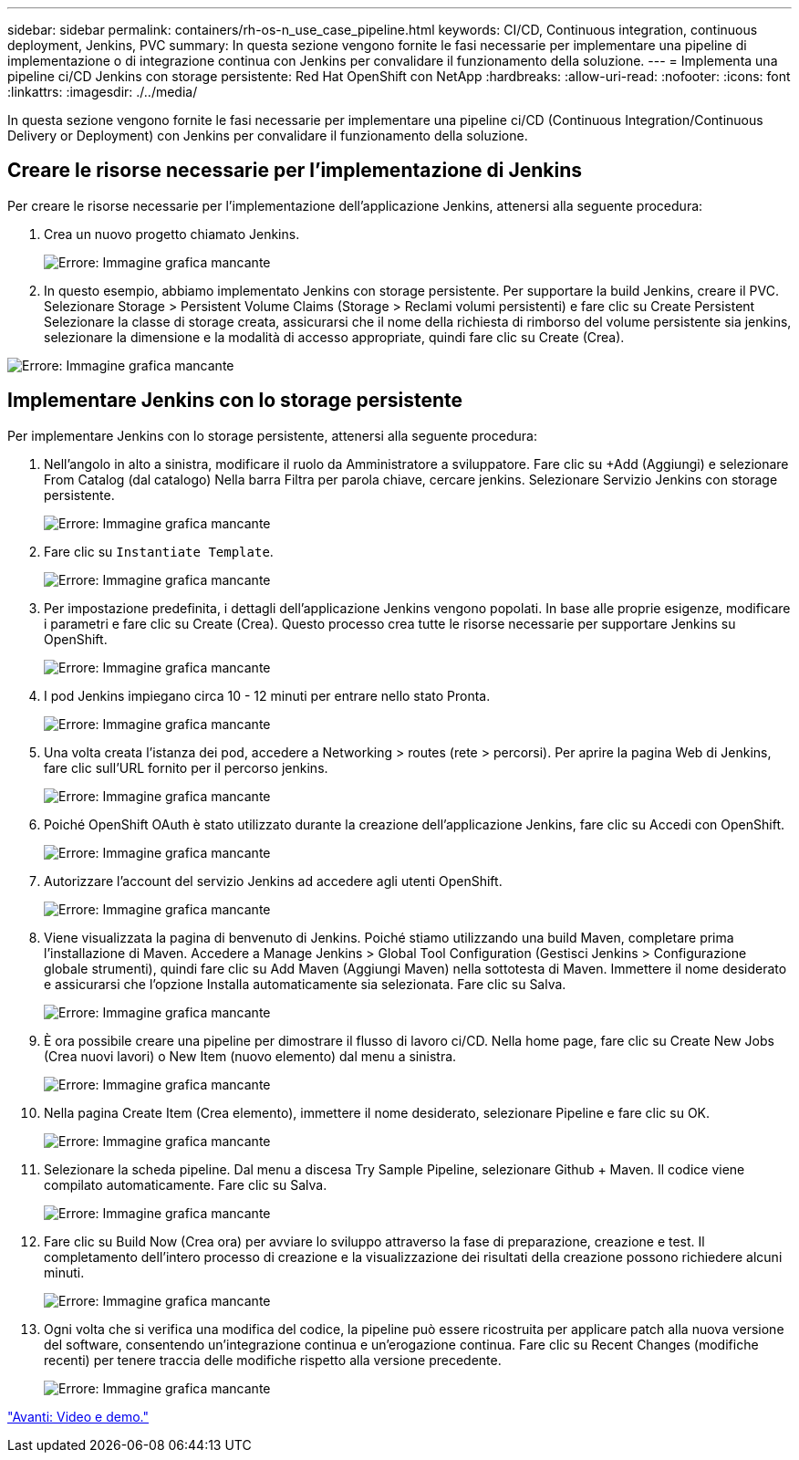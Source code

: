 ---
sidebar: sidebar 
permalink: containers/rh-os-n_use_case_pipeline.html 
keywords: CI/CD, Continuous integration, continuous deployment, Jenkins, PVC 
summary: In questa sezione vengono fornite le fasi necessarie per implementare una pipeline di implementazione o di integrazione continua con Jenkins per convalidare il funzionamento della soluzione. 
---
= Implementa una pipeline ci/CD Jenkins con storage persistente: Red Hat OpenShift con NetApp
:hardbreaks:
:allow-uri-read: 
:nofooter: 
:icons: font
:linkattrs: 
:imagesdir: ./../media/


In questa sezione vengono fornite le fasi necessarie per implementare una pipeline ci/CD (Continuous Integration/Continuous Delivery or Deployment) con Jenkins per convalidare il funzionamento della soluzione.



== Creare le risorse necessarie per l'implementazione di Jenkins

Per creare le risorse necessarie per l'implementazione dell'applicazione Jenkins, attenersi alla seguente procedura:

. Crea un nuovo progetto chiamato Jenkins.
+
image:redhat_openshift_image15.jpeg["Errore: Immagine grafica mancante"]

. In questo esempio, abbiamo implementato Jenkins con storage persistente. Per supportare la build Jenkins, creare il PVC. Selezionare Storage > Persistent Volume Claims (Storage > Reclami volumi persistenti) e fare clic su Create Persistent Selezionare la classe di storage creata, assicurarsi che il nome della richiesta di rimborso del volume persistente sia jenkins, selezionare la dimensione e la modalità di accesso appropriate, quindi fare clic su Create (Crea).


image:redhat_openshift_image16.png["Errore: Immagine grafica mancante"]



== Implementare Jenkins con lo storage persistente

Per implementare Jenkins con lo storage persistente, attenersi alla seguente procedura:

. Nell'angolo in alto a sinistra, modificare il ruolo da Amministratore a sviluppatore. Fare clic su +Add (Aggiungi) e selezionare From Catalog (dal catalogo) Nella barra Filtra per parola chiave, cercare jenkins. Selezionare Servizio Jenkins con storage persistente.
+
image:redhat_openshift_image17.png["Errore: Immagine grafica mancante"]

. Fare clic su `Instantiate Template`.
+
image:redhat_openshift_image18.png["Errore: Immagine grafica mancante"]

. Per impostazione predefinita, i dettagli dell'applicazione Jenkins vengono popolati. In base alle proprie esigenze, modificare i parametri e fare clic su Create (Crea). Questo processo crea tutte le risorse necessarie per supportare Jenkins su OpenShift.
+
image:redhat_openshift_image19.jpeg["Errore: Immagine grafica mancante"]

. I pod Jenkins impiegano circa 10 - 12 minuti per entrare nello stato Pronta.
+
image:redhat_openshift_image20.png["Errore: Immagine grafica mancante"]

. Una volta creata l'istanza dei pod, accedere a Networking > routes (rete > percorsi). Per aprire la pagina Web di Jenkins, fare clic sull'URL fornito per il percorso jenkins.
+
image:redhat_openshift_image21.png["Errore: Immagine grafica mancante"]

. Poiché OpenShift OAuth è stato utilizzato durante la creazione dell'applicazione Jenkins, fare clic su Accedi con OpenShift.
+
image:redhat_openshift_image22.jpeg["Errore: Immagine grafica mancante"]

. Autorizzare l'account del servizio Jenkins ad accedere agli utenti OpenShift.
+
image:redhat_openshift_image23.jpeg["Errore: Immagine grafica mancante"]

. Viene visualizzata la pagina di benvenuto di Jenkins. Poiché stiamo utilizzando una build Maven, completare prima l'installazione di Maven. Accedere a Manage Jenkins > Global Tool Configuration (Gestisci Jenkins > Configurazione globale strumenti), quindi fare clic su Add Maven (Aggiungi Maven) nella sottotesta di Maven. Immettere il nome desiderato e assicurarsi che l'opzione Installa automaticamente sia selezionata. Fare clic su Salva.
+
image:redhat_openshift_image24.png["Errore: Immagine grafica mancante"]

. È ora possibile creare una pipeline per dimostrare il flusso di lavoro ci/CD. Nella home page, fare clic su Create New Jobs (Crea nuovi lavori) o New Item (nuovo elemento) dal menu a sinistra.
+
image:redhat_openshift_image25.jpeg["Errore: Immagine grafica mancante"]

. Nella pagina Create Item (Crea elemento), immettere il nome desiderato, selezionare Pipeline e fare clic su OK.
+
image:redhat_openshift_image26.png["Errore: Immagine grafica mancante"]

. Selezionare la scheda pipeline. Dal menu a discesa Try Sample Pipeline, selezionare Github + Maven. Il codice viene compilato automaticamente. Fare clic su Salva.
+
image:redhat_openshift_image27.png["Errore: Immagine grafica mancante"]

. Fare clic su Build Now (Crea ora) per avviare lo sviluppo attraverso la fase di preparazione, creazione e test. Il completamento dell'intero processo di creazione e la visualizzazione dei risultati della creazione possono richiedere alcuni minuti.
+
image:redhat_openshift_image28.png["Errore: Immagine grafica mancante"]

. Ogni volta che si verifica una modifica del codice, la pipeline può essere ricostruita per applicare patch alla nuova versione del software, consentendo un'integrazione continua e un'erogazione continua. Fare clic su Recent Changes (modifiche recenti) per tenere traccia delle modifiche rispetto alla versione precedente.
+
image:redhat_openshift_image29.png["Errore: Immagine grafica mancante"]



link:rh-os-n_videos_and_demos.html["Avanti: Video e demo."]
